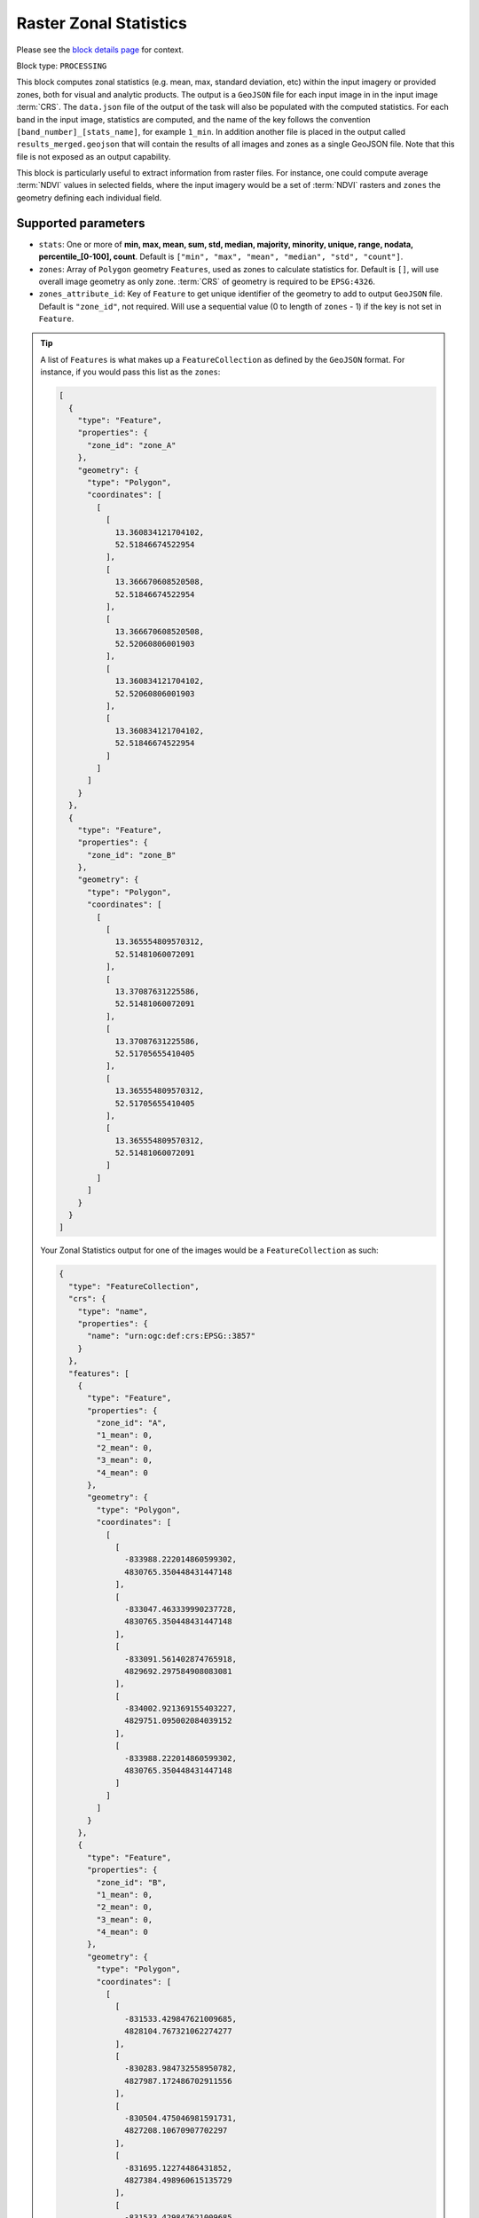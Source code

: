 .. meta::
  :description: UP42 processing blocks: Raster Zonal Statistics block description
  :keywords: UP42, processing, zonal statistics, extraction

.. _zonal-statistics-block:

Raster Zonal Statistics
=======================
Please see the `block details page <https://marketplace.up42.com/block/10cc89b3-5bf1-48a0-8dcd-04fa079ba1e9>`_ for context.

Block type: ``PROCESSING``

This block computes zonal statistics (e.g. mean, max, standard deviation, etc) within the input imagery or provided zones, both for visual and analytic products. The output is a ``GeoJSON`` file for each input image in in the input image :term:`CRS`.
The ``data.json`` file of the output of the task will also be populated with the computed statistics.
For each band in the input image, statistics are computed, and the name of the key follows the convention ``[band_number]_[stats_name]``, for example ``1_min``.
In addition another file is placed in the output called ``results_merged.geojson`` that will contain the results of all images and zones as a single GeoJSON file. Note that this file is not exposed as an output capability.

This block is particularly useful to extract information from raster files.
For instance, one could compute average :term:`NDVI` values in selected fields, where the input imagery would be a set of :term:`NDVI` rasters and ``zones`` the geometry defining each individual field.

Supported parameters
--------------------

* ``stats``: One or more of **min, max, mean, sum, std, median, majority, minority, unique, range, nodata, percentile_[0-100], count**. Default is ``["min", "max", "mean", "median", "std", "count"]``.
* ``zones``: Array of ``Polygon`` geometry ``Features``, used as zones to calculate statistics for. Default is ``[]``, will use overall image geometry as only zone. :term:`CRS` of geometry is required to be ``EPSG:4326``.
* ``zones_attribute_id``: Key of ``Feature`` to get unique identifier of the geometry to add to output ``GeoJSON`` file. Default is ``"zone_id"``, not required. Will use a sequential value (0 to length of ``zones`` - 1) if the key is not set in ``Feature``.

.. tip::

  A list of ``Features`` is what makes up a ``FeatureCollection`` as defined by the ``GeoJSON`` format. For instance, if you would pass this list as the ``zones``:

  .. code-block:: javascript

    [
      {
        "type": "Feature",
        "properties": {
          "zone_id": "zone_A"
        },
        "geometry": {
          "type": "Polygon",
          "coordinates": [
            [
              [
                13.360834121704102,
                52.51846674522954
              ],
              [
                13.366670608520508,
                52.51846674522954
              ],
              [
                13.366670608520508,
                52.52060806001903
              ],
              [
                13.360834121704102,
                52.52060806001903
              ],
              [
                13.360834121704102,
                52.51846674522954
              ]
            ]
          ]
        }
      },
      {
        "type": "Feature",
        "properties": {
          "zone_id": "zone_B"
        },
        "geometry": {
          "type": "Polygon",
          "coordinates": [
            [
              [
                13.365554809570312,
                52.51481060072091
              ],
              [
                13.37087631225586,
                52.51481060072091
              ],
              [
                13.37087631225586,
                52.51705655410405
              ],
              [
                13.365554809570312,
                52.51705655410405
              ],
              [
                13.365554809570312,
                52.51481060072091
              ]
            ]
          ]
        }
      }
    ]

  Your Zonal Statistics output for one of the images would be a ``FeatureCollection`` as such:

  .. code-block:: javascript

    {
      "type": "FeatureCollection",
      "crs": {
        "type": "name",
        "properties": {
          "name": "urn:ogc:def:crs:EPSG::3857"
        }
      },
      "features": [
        {
          "type": "Feature",
          "properties": {
            "zone_id": "A",
            "1_mean": 0,
            "2_mean": 0,
            "3_mean": 0,
            "4_mean": 0
          },
          "geometry": {
            "type": "Polygon",
            "coordinates": [
              [
                [
                  -833988.222014860599302,
                  4830765.350448431447148
                ],
                [
                  -833047.463339990237728,
                  4830765.350448431447148
                ],
                [
                  -833091.561402874765918,
                  4829692.297584908083081
                ],
                [
                  -834002.921369155403227,
                  4829751.095002084039152
                ],
                [
                  -833988.222014860599302,
                  4830765.350448431447148
                ]
              ]
            ]
          }
        },
        {
          "type": "Feature",
          "properties": {
            "zone_id": "B",
            "1_mean": 0,
            "2_mean": 0,
            "3_mean": 0,
            "4_mean": 0
          },
          "geometry": {
            "type": "Polygon",
            "coordinates": [
              [
                [
                  -831533.429847621009685,
                  4828104.767321062274277
                ],
                [
                  -830283.984732558950782,
                  4827987.172486702911556
                ],
                [
                  -830504.475046981591731,
                  4827208.10670907702297
                ],
                [
                  -831695.12274486431852,
                  4827384.498960615135729
                ],
                [
                  -831533.429847621009685,
                  4828104.767321062274277
                ]
              ]
            ]
          }
        }
      ]
    }

You can make use of `geojson.io <http://geojson.io/>`_ to generate ``Feature`` and ``FeatureCollection``.

Example parameters using the :ref:`SPOT streaming block
<spot-aoiclipped-block>` as data source and calculating zonal statistics, mean or average, on the whole AOI:

.. code-block:: javascript

    {
      "oneatlas-spot-aoiclipped:1": {
        "bbox": [
          13.405215963721279,
          52.48480326228838,
          13.4388092905283,
          52.505278605259086
        ],
        "ids": null,
        "time": "2018-01-01T00:00:00+00:00/2019-12-31T23:59:59+00:00",
        "limit": 1,
        "zoom_level": 17,
        "time_series": null,
        "panchromatic_band": false
      },
      "zonal-statistics:1": {
        "stats": ["mean"]
      }
    }


Output format
-------------

``GeoJSON`` file for each input image.
